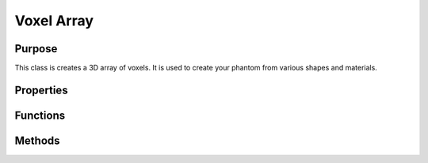 Voxel Array
===========

Purpose
-------

This class is creates a 3D array of voxels. It is used to create your phantom from various shapes and materials.

Properties
----------

.. attribute:: array_position

    The position of the top left corner of the array in the world coordinate system.

.. attribute:: num_planes

    The number of planes in the array.

.. attribute:: dimensions

    The dimensions of each voxel in the array.

.. attribute:: voxel_objs

    A cell array of all the voxel objects in the array (see :doc:`voxel_shapes`).

.. attribute:: nobj

    The number of voxel objects in the array, equivalent to ``length(voxel_objs)``.

.. attribute:: world_material

    The material of the world in the array that is not occupied by any voxel objects.

Functions
---------

.. function:: voxel_array(centre, object_dims, voxel_size, voxel_objs,  world_material=material_attenuation("air"))

    The constructor for the voxel array. The arguments are as follows:

    :param centre: The position of the centre of the array in the world coordinate system. Used to calculate the position of the top left corner of the array.
    :param object_dims: The dimensions of the array in the x, y and z directions.
    :param voxel_size: The dimensions of each voxel in the array in the x, y and z directions, currently must be the same for all voxels, so is given as a single number.
    :param voxel_objs: A cell array of all the voxel objects in the array (see :doc:`voxel_shapes`).
    :param world_material: The material of the world in the array that is not occupied by any voxel objects, defaults to air.

    :type centre: 3x1 double
    :type object_dims: 3x1 double
    :type voxel_size: double
    :type voxel_objs: :class:`voxel_object` cell array
    :type world_material: material_attenuation

Methods
-------

.. method:: precalculate_mus(self, nrj_arr)

    Pre-calculates the linear attenuation coefficient for each voxel object in ``voxel_objs`` for each energy in ``nrjs``.

    :param nrj_arr: An array of energies in keV. This is an n-Dimensional array of energies, the output is the same shape as the input.
    :type nrjs: MxN double
  
    :returns: :code:`mu_dict` is a PxMxN double with the frst dimension representing the index of the voxel object in your array, the other dimensions are the same as the input ``nrj_arr``. The values are the linear attenuation coefficients for each voxel object in ``voxel_objs`` at each energy in ``nrj_arr``. P is the number of voxel objects + 1, the last element is the linear attenuation coefficient of the world material.

.. method:: precalculate_mfps(self, nrj_arr)

    Pre-calculates the Compton mean free path for each voxel object in ``voxel_objs`` for each energy in ``nrjs``.

    :param nrj_arr: An array of energies in keV. This is an n-Dimensional array of energies, the output is the same shape as the input.
    :type nrjs: MxN double

    :returns: :code:`mfp_dict` is a PxMxN double with the frst dimension representing the index of the voxel object in your array, the other dimensions are the same as the input ``nrj_arr``. The values are the Compton mean free paths for each voxel object in ``voxel_objs`` at each energy in ``nrj_arr``. P is the number of voxel objects + 1, the last element is the Compton mean free path of the world material.

.. method:: get_object_idxs(self, indices)

    Obtain the indices of the voxel objects at the indices in ``indices``.

    :param indices: List of indices of voxels to obtain which voxel object they belong to.
    :type indices: 3xN double

    :returns: :code:`iobj` is a 1xN array of the identifiers of the voxel objects at the indices in ``indices``. This is used along with the output of :meth:`precalculate_mus` and :meth:`precalculate_mfps` to obtain the linear attenuation coefficients and Compton mean free paths at the indices in ``indices``.

.. method:: get_mu_arr(self, nrj)

    Obtain all the linear attenuation coefficients for each voxel object in ``voxel_objs`` at the energy ``nrj``.

    :param nrj: The photon energy (in :math:`keV`).
    :type nrj: double

    :returns: :code:`mu_arr` is a 1D array of the linear attenuation coefficients for each voxel object in ``voxel_objs`` at the energy ``nrj``.

.. method:: get_mfp_arr(self, nrj)

    Obtain all the Compton mean free paths for each voxel object in ``voxel_objs`` at the energy ``nrj``.

    :param nrj: The energy in keV.
    :type nrj: double

    returns :code:`mfp_arr` is a 1D array of the Compton mean free paths for each voxel object in ``voxel_objs`` at the energy ``nrj``.

.. method:: get_saved_mu(self, indices, dict)

    Obtain the linear attenuation coefficients at the indices in ``indices`` from the list of linear attenuation coefficients in ``dict``.

    :param indices: List of indices of voxels to obtain the linear attenuation coefficients for.
    :param dict: A list of linear attenuation coefficients, as returned by a single energy from the dictionary returned by :meth:`precalculate_mus`.
    :type indices: 3xN double
    :type dict: double
  
    :returns: :code:`mus` is a 1D array of the linear attenuation coefficients at the indices in ``indices``. It is the same length as the number of indices in ``indices``.

.. method:: get_saved_mfp(self, indices, dict)

    Obtain the Compton mean free paths at the indices in ``indices`` from the list of Compton mean free paths in ``dict``.

    :param indices: List of indices of voxels to obtain the Compton mean free paths for.
    :param dict: A list of Compton mean free paths, as returned by a single energy from the dictionary returned by :meth:`precalculate_mfps`.
    :type indices: 3xN double
    :type dict: double
  
    :returns: :code:`mfps` is a 1D array of the Compton mean free paths at the indices in ``indices``. It is the same length as the number of indices in ``indices``.


    